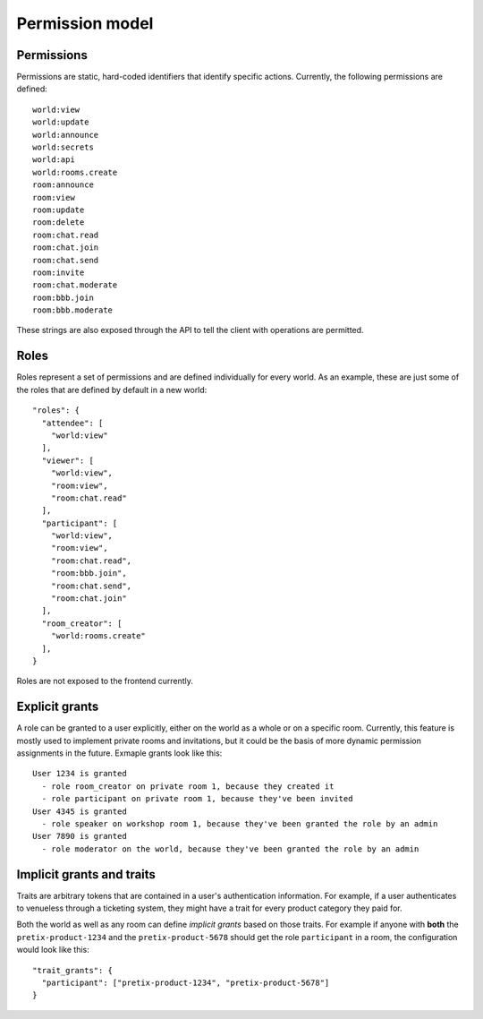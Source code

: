 .. _permissions:

Permission model
================

Permissions
-----------


Permissions are static, hard-coded identifiers that identify specific actions. Currently, the following permissions
are defined::

    world:view
    world:update
    world:announce
    world:secrets
    world:api
    world:rooms.create
    room:announce
    room:view
    room:update
    room:delete
    room:chat.read
    room:chat.join
    room:chat.send
    room:invite
    room:chat.moderate
    room:bbb.join
    room:bbb.moderate

These strings are also exposed through the API to tell the client with operations are permitted.

Roles
-----

Roles represent a set of permissions and are defined individually for every world. As an example, these are just some
of the roles that are defined by default in a new world::

  "roles": {
    "attendee": [
      "world:view"
    ],
    "viewer": [
      "world:view",
      "room:view",
      "room:chat.read"
    ],
    "participant": [
      "world:view",
      "room:view",
      "room:chat.read",
      "room:bbb.join",
      "room:chat.send",
      "room:chat.join"
    ],
    "room_creator": [
      "world:rooms.create"
    ],
  }

Roles are not exposed to the frontend currently.

Explicit grants
---------------

A role can be granted to a user explicitly, either on the world as a whole or on a specific room.
Currently, this feature is mostly used to implement private rooms and invitations, but it could be the basis of more
dynamic permission assignments in the future. Exmaple grants look like this::

    User 1234 is granted
      - role room_creator on private room 1, because they created it
      - role participant on private room 1, because they've been invited
    User 4345 is granted
      - role speaker on workshop room 1, because they've been granted the role by an admin
    User 7890 is granted
      - role moderator on the world, because they've been granted the role by an admin

Implicit grants and traits
--------------------------

Traits are arbitrary tokens that are contained in a user's authentication information. For example, if a user
authenticates to venueless through a ticketing system, they might have a trait for every product category they paid for.

Both the world as well as any room can define *implicit grants* based on those traits. For example if anyone with
**both** the ``pretix-product-1234`` and the ``pretix-product-5678`` should get the role ``participant`` in a room,
the configuration would look like this::

    "trait_grants": {
      "participant": ["pretix-product-1234", "pretix-product-5678"]
    }

